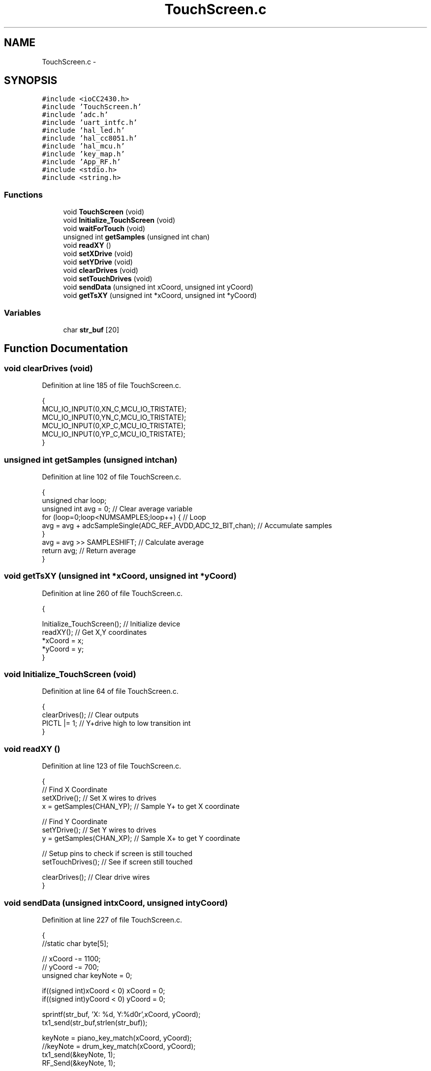 .TH "TouchScreen.c" 3 "Sat Apr 30 2011" "Version 1.0" "Embedded GarageBand" \" -*- nroff -*-
.ad l
.nh
.SH NAME
TouchScreen.c \- 
.SH SYNOPSIS
.br
.PP
\fC#include <ioCC2430.h>\fP
.br
\fC#include 'TouchScreen.h'\fP
.br
\fC#include 'adc.h'\fP
.br
\fC#include 'uart_intfc.h'\fP
.br
\fC#include 'hal_led.h'\fP
.br
\fC#include 'hal_cc8051.h'\fP
.br
\fC#include 'hal_mcu.h'\fP
.br
\fC#include 'key_map.h'\fP
.br
\fC#include 'App_RF.h'\fP
.br
\fC#include <stdio.h>\fP
.br
\fC#include <string.h>\fP
.br

.SS "Functions"

.in +1c
.ti -1c
.RI "void \fBTouchScreen\fP (void)"
.br
.ti -1c
.RI "void \fBInitialize_TouchScreen\fP (void)"
.br
.ti -1c
.RI "void \fBwaitForTouch\fP (void)"
.br
.ti -1c
.RI "unsigned int \fBgetSamples\fP (unsigned int chan)"
.br
.ti -1c
.RI "void \fBreadXY\fP ()"
.br
.ti -1c
.RI "void \fBsetXDrive\fP (void)"
.br
.ti -1c
.RI "void \fBsetYDrive\fP (void)"
.br
.ti -1c
.RI "void \fBclearDrives\fP (void)"
.br
.ti -1c
.RI "void \fBsetTouchDrives\fP (void)"
.br
.ti -1c
.RI "void \fBsendData\fP (unsigned int xCoord, unsigned int yCoord)"
.br
.ti -1c
.RI "void \fBgetTsXY\fP (unsigned int *xCoord, unsigned int *yCoord)"
.br
.in -1c
.SS "Variables"

.in +1c
.ti -1c
.RI "char \fBstr_buf\fP [20]"
.br
.in -1c
.SH "Function Documentation"
.PP 
.SS "void clearDrives (void)"
.PP
Definition at line 185 of file TouchScreen.c.
.PP
.nf
{
    MCU_IO_INPUT(0,XN_C,MCU_IO_TRISTATE);
    MCU_IO_INPUT(0,YN_C,MCU_IO_TRISTATE);
    MCU_IO_INPUT(0,XP_C,MCU_IO_TRISTATE);
    MCU_IO_INPUT(0,YP_C,MCU_IO_TRISTATE);
}
.fi
.SS "unsigned int getSamples (unsigned intchan)"
.PP
Definition at line 102 of file TouchScreen.c.
.PP
.nf
{
        unsigned char loop;
        unsigned int avg = 0;                     // Clear average variable
        for (loop=0;loop<NUMSAMPLES;loop++) {     // Loop
        avg = avg + adcSampleSingle(ADC_REF_AVDD,ADC_12_BIT,chan);              // Accumulate samples
        }
        avg = avg >> SAMPLESHIFT;                 // Calculate average
        return avg;                               // Return average
}
.fi
.SS "void getTsXY (unsigned int *xCoord, unsigned int *yCoord)"
.PP
Definition at line 260 of file TouchScreen.c.
.PP
.nf
                                                         {
        
        Initialize_TouchScreen();               // Initialize device
        readXY();                               // Get X,Y coordinates
        *xCoord = x;
        *yCoord = y;
}
.fi
.SS "void Initialize_TouchScreen (void)"
.PP
Definition at line 64 of file TouchScreen.c.
.PP
.nf
{
        clearDrives();                        // Clear outputs
        PICTL |= 1;                             // Y+drive high to low transition int
}
.fi
.SS "void readXY ()"
.PP
Definition at line 123 of file TouchScreen.c.
.PP
.nf
{
        // Find X Coordinate
        setXDrive();                              // Set X wires to drives
        x = getSamples(CHAN_YP);          // Sample Y+ to get X coordinate
        
        // Find Y Coordinate
        setYDrive();                              // Set Y wires to drives
        y = getSamples(CHAN_XP);          // Sample X+ to get Y coordinate
        
        // Setup pins to check if screen is still touched
        setTouchDrives();                         // See if screen still touched
        
        clearDrives();                            // Clear drive wires
}
.fi
.SS "void sendData (unsigned intxCoord, unsigned intyCoord)"
.PP
Definition at line 227 of file TouchScreen.c.
.PP
.nf
                                                        {
  //static   char byte[5];

//    xCoord -= 1100;
//    yCoord -= 700;
        unsigned char keyNote = 0;

    if((signed int)xCoord < 0)  xCoord = 0;
    if((signed int)yCoord < 0)  yCoord = 0;


    sprintf(str_buf, 'X: %d, Y:%d\n\r',xCoord, yCoord);
    tx1_send(str_buf,strlen(str_buf));
        
        keyNote = piano_key_match(xCoord, yCoord);
        //keyNote = drum_key_match(xCoord, yCoord);
        tx1_send(&keyNote, 1);
        RF_Send(&keyNote, 1);

}
.fi
.SS "void setTouchDrives (void)"
.PP
Definition at line 204 of file TouchScreen.c.
.PP
.nf
{
        clearDrives();
        MCU_IO_OUTPUT(0,YP_C,1);
        MCU_IO_INPUT(0,YP_C,MCU_IO_PULLUP);
        MCU_IO_OUTPUT(0,XN_C,0);
        halMcuWaitMs(1);                                 // Wait for pin to settle
}
.fi
.SS "void setXDrive (void)"
.PP
Definition at line 149 of file TouchScreen.c.
.PP
.nf
{
        clearDrives();
        MCU_IO_OUTPUT(0, XP_C, 1);
        MCU_IO_OUTPUT(0, XN_C, 0);
        halMcuWaitMs(1);                                 // Delay to allow settling
}
.fi
.SS "void setYDrive (void)"
.PP
Definition at line 167 of file TouchScreen.c.
.PP
.nf
{
        clearDrives();
        MCU_IO_OUTPUT(0,YP_C,1);
        MCU_IO_OUTPUT(0,YN_C,0);
        halMcuWaitMs(1);                                 // Delay to allow settling
}
.fi
.SS "void TouchScreen (void)"
.PP
Definition at line 37 of file TouchScreen.c.
.PP
.nf
{
        Initialize_TouchScreen();               // Initialize device
        waitForTouch();                         // Wait for touch on screen
        touched = 1;                            // Screen is touched
        while(1)
        {                                       // Loop while screen is touched
                readXY();                             // Get X,Y coordinates index 0
        
                // Take 2 values and see the difference between them.
                // If value is greater than 5 steps, discard packet.
                // This code is designed to take a majority vote of 2 packets.
                if(x > 1100 && x < 4600 && y > 700 && y < 5300)
                                sendData(x,y);                // Send data to host
        }
}
.fi
.SS "void waitForTouch (void)"
.PP
Definition at line 80 of file TouchScreen.c.
.PP
.nf
{
        setTouchDrives();
        if((P0 & YP)) {                       // Y+ high?
        P0IFG = 0;                             // Clear interrupt flags
        PICTL |= 1;
        while(P0IFG == 0);  //__bis_SR_register(LPM4_bits + GIE);     // Wait for interrupt
        }
        halLedToggle(1);
        clearDrives();                            // Clear drive wires
}
.fi
.SH "Variable Documentation"
.PP 
.SS "char \fBstr_buf\fP[20]"
.PP
Definition at line 26 of file TouchScreen.c.
.SH "Author"
.PP 
Generated automatically by Doxygen for Embedded GarageBand from the source code.
